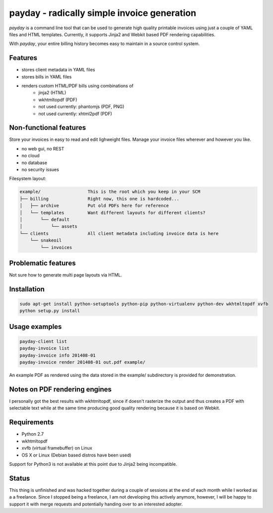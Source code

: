 payday - radically simple invoice generation
============================================
*payday* is a command line tool that can be used to generate high quality
printable invoices using just a couple of YAML files and HTML templates.
Currently, it supports Jinja2 and Webkit based PDF rendering capabilities.

With *payday*, your entire billing history becomes easy to maintain in a source
control system.

Features
--------
* stores client metadata in YAML files
* stores bills in YAML files
* renders custom HTML/PDF bills using combinations of
   * jinja2 (HTML)
   * wkhtmltopdf (PDF)
   * not used currently: phantomjs (PDF, PNG)
   * not used currently: xhtml2pdf (PDF)

Non-functional features
-----------------------
Store your invoices in easy to read and edit lighweight files. Manage your
invoice files wherever and however you like.

* no web gui, no REST
* no cloud
* no database
* no security issues

Filesystem layout:

.. code-block::

   example/                  This is the root which you keep in your SCM
   ├── billing               Right now, this one is hardcoded...
   │   ├── archive           Put old PDFs here for reference
   │   └── templates         Want different layouts for different clients?
   │       └── default
   │           └── assets
   └── clients               All client metadata including invoice data is here
       └── snakeoil
           └── invoices


Problematic features
--------------------
Not sure how to generate multi page layouts via HTML.

Installation
------------

.. code-block:: bash

   sudo apt-get install python-setuptools python-pip python-virtualenv python-dev wkhtmltopdf xvfb
   python setup.py install

Usage examples
--------------
.. code-block:: bash

   payday-client list
   payday-invoice list
   payday-invoice info 201408-01
   payday-invoice render 201408-01 out.pdf example/


An example PDF as rendered using the data stored in the example/ subdirectory
is provided for demonstration.

Notes on PDF rendering engines
------------------------------
I personally got the best results with wkhtmltopdf, since if doesn't rasterize
the output and thus creates a PDF with selectable text while at the same time
producing good quality rendering because it is based on Webkit.

Requirements
------------
* Python 2.7
* wkhtmltopdf
* xvfb (virtual framebuffer) on Linux
* OS X or Linux (Debian based distros have been used)

Support for Python3 is not available at this point due to Jinja2 being
incompatible.

Status
------
This thing is unfinished and was hacked together during a couple of sessions
at the end of each month while I worked as a a freelance.
Since I stopped being a freelance, I am not developing this actively anymore,
however, I will be happy to support it with merge requests and potentially
handing over to an interested adopter.
